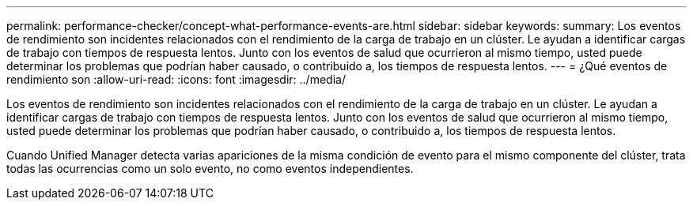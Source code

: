 ---
permalink: performance-checker/concept-what-performance-events-are.html 
sidebar: sidebar 
keywords:  
summary: Los eventos de rendimiento son incidentes relacionados con el rendimiento de la carga de trabajo en un clúster. Le ayudan a identificar cargas de trabajo con tiempos de respuesta lentos. Junto con los eventos de salud que ocurrieron al mismo tiempo, usted puede determinar los problemas que podrían haber causado, o contribuido a, los tiempos de respuesta lentos. 
---
= ¿Qué eventos de rendimiento son
:allow-uri-read: 
:icons: font
:imagesdir: ../media/


[role="lead"]
Los eventos de rendimiento son incidentes relacionados con el rendimiento de la carga de trabajo en un clúster. Le ayudan a identificar cargas de trabajo con tiempos de respuesta lentos. Junto con los eventos de salud que ocurrieron al mismo tiempo, usted puede determinar los problemas que podrían haber causado, o contribuido a, los tiempos de respuesta lentos.

Cuando Unified Manager detecta varias apariciones de la misma condición de evento para el mismo componente del clúster, trata todas las ocurrencias como un solo evento, no como eventos independientes.
